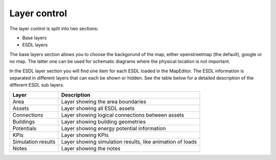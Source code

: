 Layer control
=============

The layer control is split into two sections:

* Base layers
* ESDL layers

The base layers section allows you to choose the backgorund of the map, either openstreetmap (the default), google or
no map. The latter one can be used for schematic diagrams where the physical location is not important.

In the ESDL layer section you will find one item for each ESDL loaded in the MapEditor. The ESDL information is separated
in different layers that can each be shown or hidden. See the table below for a detailed description of the different
ESDL sub layers.

.. image:: images/layer_control.png
  :alt: ESDL layer control

================== =========================================================
Layer              Description
================== =========================================================
Area               Layer showing the area boundaries
Assets             Layer showing all ESDL assets
Connections        Layer showing logical connections between assets
Buildings          Layer showing building geometries
Potentials         Layer showing energy potential information
KPIs               Layer showing KPIs
Simulation results Layer showing simulation results, like animation of loads
Notes              Layer showing the notes
================== =========================================================
